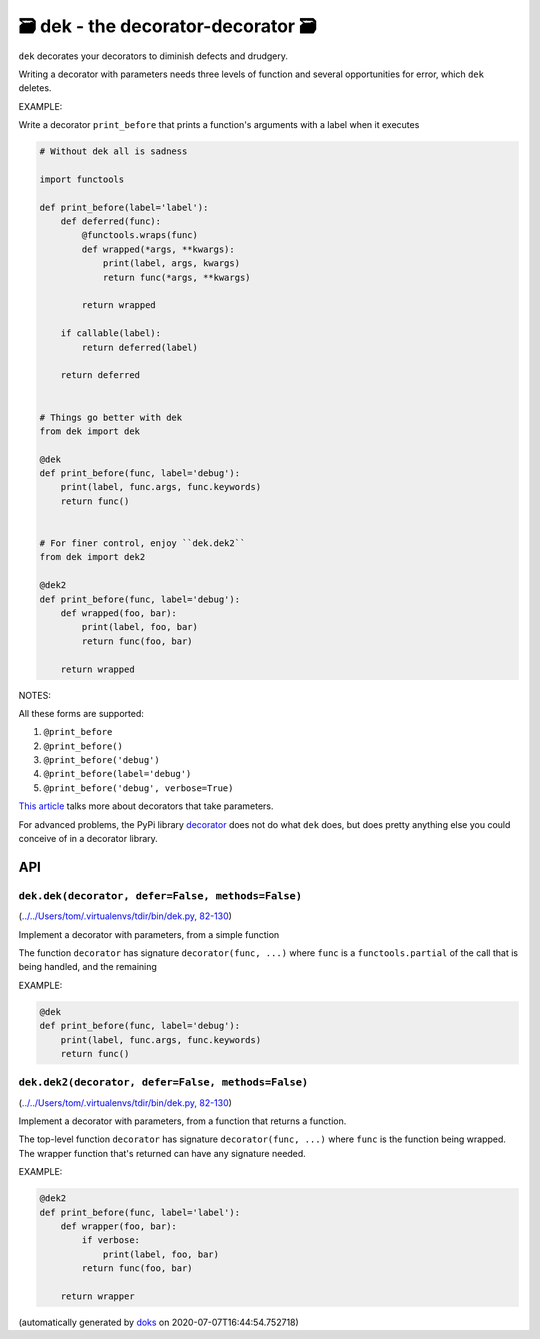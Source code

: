 🗃 dek - the decorator-decorator 🗃
======================================================

``dek`` decorates your decorators to diminish defects and drudgery.

Writing a decorator with parameters needs three levels of function and
several opportunities for error, which ``dek`` deletes.

EXAMPLE:

Write a decorator ``print_before`` that prints a function's arguments with a
label when it executes

.. code-block:: python

    # Without dek all is sadness

    import functools

    def print_before(label='label'):
        def deferred(func):
            @functools.wraps(func)
            def wrapped(*args, **kwargs):
                print(label, args, kwargs)
                return func(*args, **kwargs)

            return wrapped

        if callable(label):
            return deferred(label)

        return deferred


    # Things go better with dek
    from dek import dek

    @dek
    def print_before(func, label='debug'):
        print(label, func.args, func.keywords)
        return func()


    # For finer control, enjoy ``dek.dek2``
    from dek import dek2

    @dek2
    def print_before(func, label='debug'):
        def wrapped(foo, bar):
            print(label, foo, bar)
            return func(foo, bar)

        return wrapped

NOTES:

All these forms are supported:

1. ``@print_before``
2. ``@print_before()``
3. ``@print_before('debug')``
4. ``@print_before(label='debug')``
5. ``@print_before('debug', verbose=True)``

`This article <https://medium.com/better-programming/how-to-write-python-decorators-that-take-parameters-b5a07d7fe393>`_ talks more about
decorators that take parameters.

For advanced problems, the PyPi library
`decorator <https://github.com/micheles/decorator/blob/master/docs/documentation.md>`_ does not do what ``dek`` does, but does pretty anything
else you could conceive of in a decorator library.

API
---

``dek.dek(decorator, defer=False, methods=False)``
~~~~~~~~~~~~~~~~~~~~~~~~~~~~~~~~~~~~~~~~~~~~~~~~~~

(`../../Users/tom/.virtualenvs/tdir/bin/dek.py, 82-130 <https://github.com/rec/dek/blob/master/../../Users/tom/.virtualenvs/tdir/bin/dek.py#L82-L130>`_)

Implement a decorator with parameters, from a simple function

The function ``decorator`` has signature ``decorator(func, ...)``
where ``func`` is a ``functools.partial`` of the call that is
being handled, and the remaining

EXAMPLE:

.. code-block:: python

    @dek
    def print_before(func, label='debug'):
        print(label, func.args, func.keywords)
        return func()

``dek.dek2(decorator, defer=False, methods=False)``
~~~~~~~~~~~~~~~~~~~~~~~~~~~~~~~~~~~~~~~~~~~~~~~~~~~

(`../../Users/tom/.virtualenvs/tdir/bin/dek.py, 82-130 <https://github.com/rec/dek/blob/master/../../Users/tom/.virtualenvs/tdir/bin/dek.py#L82-L130>`_)

Implement a decorator with parameters, from a function that returns
a function.

The top-level function ``decorator`` has signature ``decorator(func, ...)``
where ``func`` is the function being wrapped. The wrapper function
that's returned can have any signature needed.

EXAMPLE:

.. code-block:: python

    @dek2
    def print_before(func, label='label'):
        def wrapper(foo, bar):
            if verbose:
                print(label, foo, bar)
            return func(foo, bar)

        return wrapper

(automatically generated by `doks <https://github.com/rec/doks/>`_ on 2020-07-07T16:44:54.752718)
